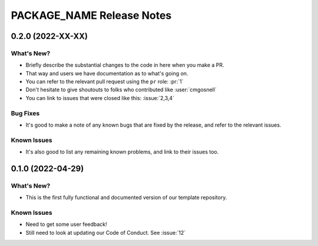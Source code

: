 =======================================================================================
PACKAGE_NAME Release Notes
=======================================================================================

.. _release-v0-2-0:

---------------------------------------------------------------------------------------
0.2.0 (2022-XX-XX)
---------------------------------------------------------------------------------------

What's New?
^^^^^^^^^^^
* Briefly describe the substantial changes to the code in here when you make a PR.
* That way and users we have documentation as to what's going on.
* You can refer to the relevant pull request using the ``pr`` role: :pr:`1`
* Don't hesitate to give shoutouts to folks who contributed like :user:`cmgosnell`
* You can link to issues that were closed like this: :issue:`2,3,4`

Bug Fixes
^^^^^^^^^
* It's good to make a note of any known bugs that are fixed by the release, and refer
  to the relevant issues.

Known Issues
^^^^^^^^^^^^
* It's also good to list any remaining known problems, and link to their issues too.

.. _release-v0-1-0:

---------------------------------------------------------------------------------------
0.1.0 (2022-04-29)
---------------------------------------------------------------------------------------

What's New?
^^^^^^^^^^^
* This is the first fully functional and documented version of our template repository.

Known Issues
^^^^^^^^^^^^
* Need to get some user feedback!
* Still need to look at updating our Code of Conduct. See :issue:`12`
